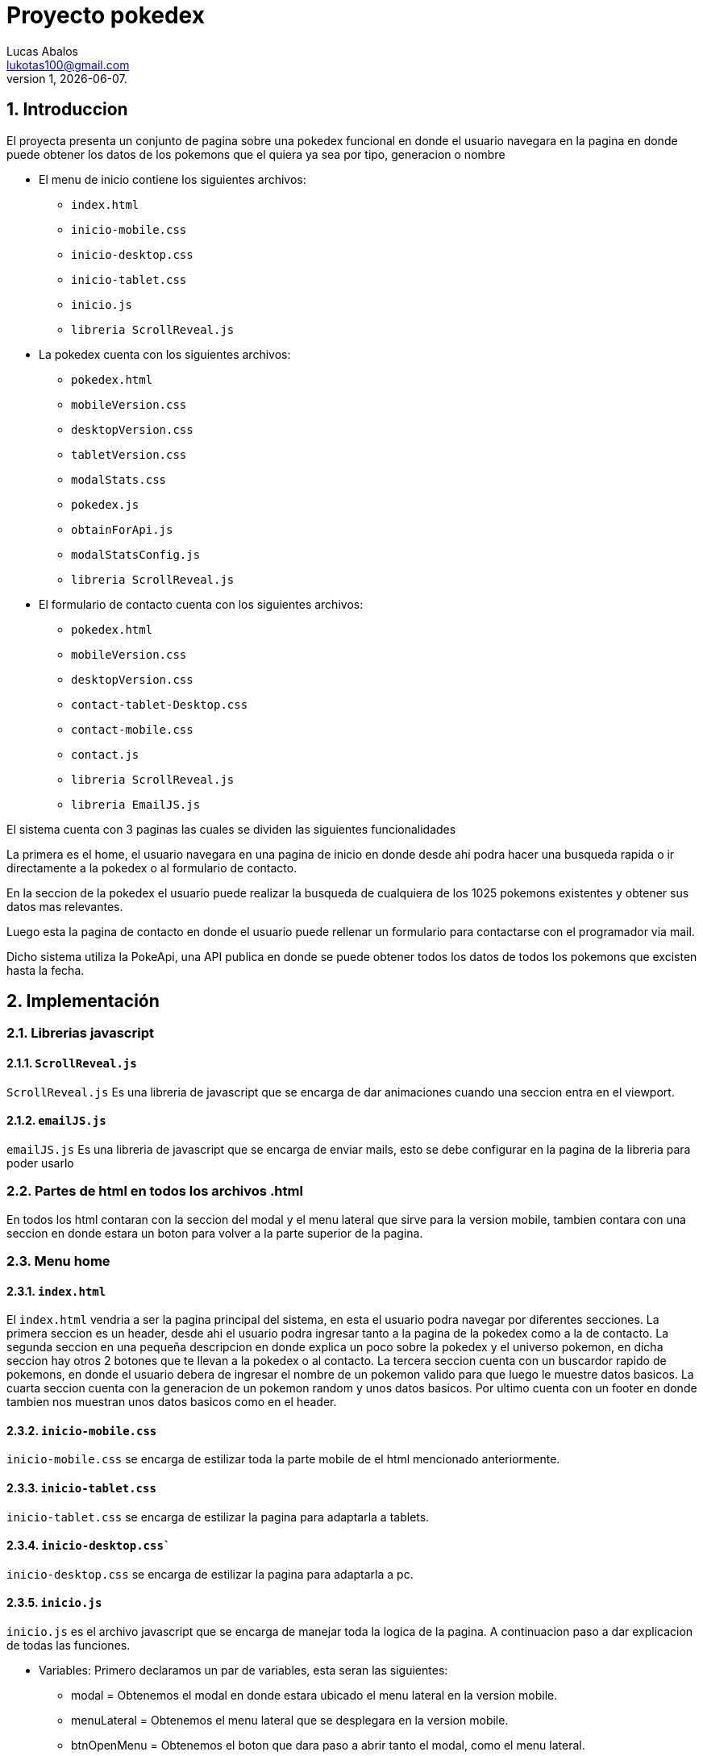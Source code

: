 = Proyecto pokedex
Lucas Abalos <lukotas100@gmail.com>;
v1, {docdate}. 
:title-page:
:numbered:
:source-highlighter: coderay
:tabsize: 4

== Introduccion

El proyecta presenta un conjunto de pagina sobre una pokedex funcional en donde  el
usuario navegara en la pagina en donde puede obtener los datos de los pokemons que el quiera ya sea por tipo, generacion o nombre

- El menu de inicio contiene los siguientes archivos:

* `index.html`
* `inicio-mobile.css`
* `inicio-desktop.css`
* `inicio-tablet.css`
* `inicio.js`
* `libreria ScrollReveal.js`

- La pokedex cuenta con los siguientes archivos:

* `pokedex.html`
* `mobileVersion.css`
* `desktopVersion.css`
* `tabletVersion.css`
* `modalStats.css`
* `pokedex.js`
* `obtainForApi.js`
* `modalStatsConfig.js`
* `libreria ScrollReveal.js`

- El formulario de contacto cuenta con los siguientes archivos:

* `pokedex.html`
* `mobileVersion.css`
* `desktopVersion.css`
* `contact-tablet-Desktop.css`
* `contact-mobile.css`
* `contact.js`
* `libreria ScrollReveal.js`
* `libreria EmailJS.js`

El sistema cuenta con 3 paginas las cuales se dividen las siguientes funcionalidades

La primera es el home, el usuario navegara en una pagina de inicio en donde desde ahi podra
hacer una busqueda rapida o ir directamente a la pokedex o al formulario de contacto.

En la seccion de la pokedex el usuario puede realizar la busqueda de cualquiera de los 1025 pokemons existentes y obtener sus datos mas relevantes.

Luego esta la pagina de contacto en donde el usuario puede rellenar un formulario para contactarse con el programador via mail.

Dicho sistema utiliza la PokeApi, una API publica en donde se puede obtener todos los datos de todos los pokemons que excisten hasta la fecha.

== Implementación

=== Librerias javascript

==== `ScrollReveal.js`

`ScrollReveal.js` Es una libreria de javascript que se encarga de dar animaciones cuando una seccion entra en el viewport.

==== `emailJS.js`

`emailJS.js` Es una libreria de javascript que se encarga de enviar mails, esto se debe configurar en la pagina de la libreria para poder usarlo

=== Partes de html en todos los archivos .html

En todos los html contaran con la seccion del modal y el menu lateral que sirve para la version mobile, tambien contara con una seccion en donde estara un boton para volver a la parte superior de la pagina.

=== Menu home

==== `index.html`

El `index.html` vendria a ser la pagina principal del sistema, en esta el usuario podra navegar por diferentes secciones.
La primera seccion es un header, desde ahi el usuario podra ingresar tanto a la pagina de la pokedex como a la de contacto.
La segunda seccion en una pequeña descripcion en donde explica un poco sobre la pokedex y el universo pokemon, en dicha seccion hay otros 2 botones que te llevan a la pokedex o al contacto.
La tercera seccion cuenta con un buscardor rapido de pokemons, en donde el usuario debera de ingresar el nombre de un pokemon valido para que luego le muestre datos basicos.
La cuarta seccion cuenta con la generacion de un pokemon random y unos datos basicos.
Por ultimo cuenta con un footer en donde tambien nos muestran unos datos basicos como en el header.

==== `inicio-mobile.css`

`inicio-mobile.css` se encarga de estilizar toda la parte mobile de  el html mencionado anteriormente.

==== `inicio-tablet.css`

`inicio-tablet.css` se encarga de estilizar la pagina para adaptarla a tablets.

==== `inicio-desktop.css``

`inicio-desktop.css` se encarga de estilizar la pagina para adaptarla a pc.

==== `inicio.js`

`inicio.js` es el archivo javascript que se encarga de manejar toda la logica de la pagina.
A continuacion paso a dar explicacion de todas las funciones.

- Variables: Primero declaramos un par de variables, esta seran las siguientes:

* modal = Obtenemos el modal en donde estara ubicado el menu lateral en la version mobile.
* menuLateral = Obtenemos el menu lateral que se desplegara en la version mobile. 
* btnOpenMenu = Obtenemos el boton que dara paso a abrir tanto el modal, como el menu lateral.
* btnCloseMenu = Obtenemos el boton para cerrar el menu lateral y el modal.
* container = Obtenemos el contenedor en donde se va a insertar el pokemon random.
* searchButton = Obtenemos el boton de busqueda del input de la busqueda rapida.

- `toggleMenu()` = Esta funcion se encarga de mostrar u ocultar el modal y menu lateral, dependiendo el estado este agrega o quita claaes al modal y menu lateral, 
por ultimo tambien oculta el scroll cuando dicho modal este abierto.

- `initializeAnimations()` = Esta funcion se encarga de inicializar las animaciones que se hacen con la libreria ScrollReveal, dichas animaciones se aplican para
el header, para la informacion principal que se muestra a la hora de mostrar la pagina, para el contenedor de la busqueda rapida y 
tambien para el contenedor del pokemon random.

- `generateRandomNumber()` = Se utiliza para generar un numero del 1 al 1025.

- `generatePokemon(numberRandom int)` = Es una funcion asincronica que recibe un numero random que viene a ser la id del pokemon y este genera su tarjeta de informacion basica, dicha tarjeta se dibuja dentro del container.

- `document.querySelector(".return-button").addEventListener("click", ()=> {})` = Este evento lo que hace es que al tocar el boton con la flecha para arriba este te manda para el header con una animacion suave.

- `searchButton.addEventListener("click", () => {})` = Este evento se activa al tocar el boton de busqueda rapida, lo que hace es obtener el input y luego pasarselo como parametro a `generatePokemon()` para que este dibuje el pokemon
que se le paso para que luego se realice un scroll suave hacia abajo mostrando el pokemon buscado pero con un timeout de 100mls por que si no, no se activa.

- `btnOpenMenu.addEventListener("click", toggleMenu) y btnCloseMenu.addEventListener("click", toggleMenu)` = Inicializa los eventos para mostrar y ocultar el modal con los botones btnOpenMenu y btnCloseMenu.

- `document.addEventListener("DOMContentLoaded", initializeAnimations)` = Luego que se cargue el DOOM, se ejecuta la funcion initializeAnimations.

- `document.addEventListener("DOMContentLoaded", generatePokemon(generateRandomNumber()))` = Luego de que se cargue el DOOM, se ejecuta la funcione generatePokemon(generateRandomNumber()).

==== Pokedex

==== `pokedex.html`

El `pokedex.html` vendria a ser la pagina principal del sistema, en esta el usuario podra navegar por diferentes secciones.
La primera seccion es un header, desde ahi el usuario podra ingresar tanto a la pagina de la pokedex como a la de contacto.
La segunda es un filtro en donde el usuario podra filtrar los pokemons ya sea por region, tipo y nombre.
La tercera seccion es la que contiene a todos los pokemons cargados, segun lo que el usuario desee buscar, en dicha seccion cada tarjeta tiene un boton donde se mostrara mas informacion del pokemon.
La cuarta es la seccion del modal del pokemon seleccionado, en esta nos mostrara todas las estadisticas principales del pokemon.
La quinta es la seccion del footer en donde el usuario tambien podra navegar por distintas secciones del sistema.
Por ultimo se cuenta con la seccion preloader, la cual se quitara luego de que se hagan las llamadas de la api.

==== `mobileVersion.css`

`mobileVersion.css` se encarga de estilizar la pagina para que se adapte a dispositivos moviles

==== `desktopVersion.css`

`desktopVersion.css` se encarga de estilizar la pagina para que se adapte a pc

==== `tabletVersion.css`

`tabletVersion.css` se encarga de estilizar la pagina para que se adapte a tablets

=== `modalStats.css`

`modalStats.css` se encarga de estilizar el modal donde se muestra las estadisticas de los pokemons adaptandolo para mobile, tablet y pc

==== `pokedex.js`

`pokedex.js` es el archivo que se encarga de mover gran parte de la logica de la pagina de la pokedex.
A continuacion paso a dar explicacion de todas las funciones.

- Variables: Primero declaramos un par de variables, esta seran las siguientes:

* modal = Obtenemos el modal en donde estara ubicado el menu lateral en la version mobile.
* menuLateral = Obtenemos el menu lateral que se desplegara en la version mobile. 
* btnOpenMenu = Obtenemos el boton que dara paso a abrir tanto el modal, como el menu lateral.
* btnCloseMenu = Obtenemos el boton para cerrar el menu lateral y el modal.
* returnBtn = Obtenemos el boton el cual sirve para volver a la parte superior de la pagina con una animacion.
* arrowButton = Obtenemos el boton para abrir el acordion para la busqueda avanzada.
* advanceSearch = Obtenemos la seccion donde esta estructurada la busqueda avanzada para luego mostrarla
* typeButtons = Obtenemos los botones de todos los tipos de pokemon
* mainContainer = Obtenemos el contenedor del main para utilozarla en el returnButton
* inputSearch = obtenemos el input de la busqueda avanzada

- `toggleMenu()` = Esta funcion se encarga de mostrar u ocultar el modal y menu lateral, dependiendo el estado este agrega o quita claaes al modal y menu lateral, 
por ultimo tambien oculta el scroll cuando dicho modal este abierto.

- `toggleAdvanceSearch()` = Esta funcion se encarga de aplicar la clase show para mostrar el menu de la busqueda avanzada.

- `stylizeButtons()` = Se encarga de estilizar los botones de todos los tipos de pokemon agregandole la clase correspondiente.

- `selectType(tipo)` = Se encarga de devolver el nombre de una clase, dependiendo el nombre del tipo que se le pase, se utiliza en la funcion anterior.

- `removeTypeSelected()` = Remueve el color de un boton si este esta seleccionado

- `typeButtons.forEach(button =>{})` = Se encarga de que si se le da a un boton del conjunto de botones pasados, en este caso los tipos de pokemon, este primero se fija si hay antes uno seleccionado, si es asi lo deselecciona para seleccionar el nuevo. 

- `removeSelected()` = Se encarga al igual que `removeTypeSelected` de remover el estilo pero en este caso a los botones de las generacion, dichos botones estan declarados en `obainForApi`.

- `gens.forEach(gen =>{})` = Parecodp a `typeButtons.forEach(button =>{})` pero este es sobre los botones de las generaciones.

- `initializeAnimations()` = Esta funcion se encarga de inicializar las animaciones que se hacen con la libreria ScrollReveal, dichas animaciones se aplican para
el header y para el acordion de la busqueda avanzada.

- `returnButton.addEventListener("click", ()=> {})` = Este evento se encarga que al hacer click  en el boton con la flecha para arriba este te manda para el principio del mainContainer con una animacion suave.

- `inputSearch.addEventListener("input", () =>{})` = Se encarga de manejar la logica de busqueda a traves de un input, por cada letra que se escriba se actualiza en tiempo real, si el nombre pasado esta contenido en el nombre de un pokemon, este se muestra en pantalla.  

- `showByType()` = Se encarga de mostrar en la pagina unicamente las tarjetas pokemon del tipo seleccionado.

- `typeButtons.forEach((button) => {` = Se encarga de la logica de al seleccionar uno de los botones de tipos, este llame a showByType y pasarle el tipo que el usuario selecciono para mostrarlo en pantalla.

- `document.addEventListener("DOMContentLoaded", stylizeButtons)` y ` document.addEventListener("DOMContentLoaded", initializeAnimations)` = Se encarga de ejecutar 2 funciones para inicializar las animaciones y la estilizacion de los botones. 

- `arrowButton.addEventListener("click", toggleAdvanceSearch)` = Se encarga de inicializar el evento de click para al hacer click en el arrowButton, este ejecute la funcion que muestra el menu de busqueda avanzada.

- `btnOpenMenu.addEventListener("click", toggleMenu)` y `btnCloseMenu.addEventListener("click", toggleMenu)` = Inicializa los eventos click para abrir y cerra el modal y el menu lateral para la version mobile

==== `obtainForApi.js`

`obtainForApi.js` Se encarga de manejar la logica de la obtencion de datos de la api y la creacion de las cartas pokemon que se dibujaran en el contenedor de estas
A continuacion paso a dar explicacion de todas las funciones.

- Variables: Primero declaramos un par de variables, esta seran las siguientes:

* `cardsContainer` = Obtenemos el contenedor de las cartas pokemons.

* `gens` = Obtenemos todos los botones de las generaciones pokemons.

* `apiUrl` = Guardamos el link de la pokeApi para luego hacer llamadas a esta.

* `window.sr` = Se inicializa la libreria ScrollReveal.

- `obtainData()` = Es una funcion asincronica, esta se encarga de hacer las llamadas a la api entre 2 numeros que se le pasen que corresponde al primer y ultimo pokemon de cada generacion.
Realiza las llamadas y luego las recorre una por una para llamar a la funcion `drawData`(explicada abajo) para luego agregarle animaciones al contenedor de los pokemons, luego inicializa los 
botones more info llamando a `inicializeGenButtons`(metodo de modalStatsConfig) y por ultimo quitarle el preloader de la pagina

- `drawData()` = Se encarga de dibujar los datos del pokemon que se le pasen.
Creando el contenedor de la carta, para luego obtener los datos del tipo para darle los estilos a la parte de los tipos dependiendo el nombre, le agrega la clase 
utilizando la funcion `obtainType`. Por ultimo se crea la estructura y se rellena con los datos del pokemon para luego agregarla al contenedor de las cartas.

- `obtainType()` = Se encarga de devolver el nombre de la clase dependiendo del tipo que se le pase. 

- `genRange` = Es un objeto de tipo clave valor que dependiendo el nombre de la region, nos devuelve un array del primer y ultimo pokemon de dicha generacion.

- `gens.forEach((gen) => {})` = Esta funcion se encarga de mostrar los pokemons dependiendo la generacion seleccionada.
Se obtiene el rango de los pokemon para luego vaciar el contenido del contenedor y agregar los nuevos pokemons llamando de nuevo a `obtainData()` pero en este caso se le pasa el rango de la generacion previamente obtenida.

- `document.addEventListener("DOMContentLoaded", obtainData(apiUrl,1 , 151))` = Una vez cargado el DOOM se inicializa el evento de llamar a la funcion obtainData para dibujar las cartas de la primera generacion de pokemon. 

==== `modalStatsConfig.js`



=== Formulario contacto

==== `contact.html`

El `contact.html` es la pagina del formulario de contacto, esta pagina esta dividida en secciones distinta que cumplen una funcionalidad distinta.
La primera seccion es un header, desde ahi el usuario podra ingresar tanto a la pagina de la pokedex como a la de contacto.
La segunda seccion es la que contiene el formulario, dicho formulario pide el nombre del usuario, su mail y su contacto para luego con un boton enviar el mensaje.
Por ultimo cuenta con un footer en donde tambien nos muestran unos datos basicos como en el header.

==== `contact-mobile.css`

`contact-mobile.css` Se encarga de estilizar toda la parte de los estilos para que la pagina se adapte a dispositivos moviles.

==== `contact-tablet-Desktop.css`

`contact-tablet-Desktop.css` Se encarga de estilizar la pagina para que se adapte a tablets y a pc.

==== `Contact.js`

`Contact.js` es el archivo que se encarga de mover toda la logica de la pagina de contacto.
A continuacion paso a dar explicacion de todas las funciones.

- Variables: Primero declaramos un par de variables, esta seran las siguientes:

* modal = Obtenemos el modal en donde estara ubicado el menu lateral en la version mobile.
* menuLateral = Obtenemos el menu lateral que se desplegara en la version mobile. 
* btnOpenMenu = Obtenemos el boton que dara paso a abrir tanto el modal, como el menu lateral.
* btnCloseMenu = Obtenemos el boton para cerrar el menu lateral y el modal.
* returnBtn = Obtenemos el boton el cual sirve para volver a la parte superior de la pagina con una animacion.
* formBtn = Obtenemos el boton para enviar el formulario.

- `toggleMenu()` = Esta funcion se encarga de mostrar u ocultar el modal y menu lateral, dependiendo el estado este agrega o quita claaes al modal y menu lateral, 
por ultimo tambien oculta el scroll cuando dicho modal este abierto.

- `initializeAnimations()` = Esta funcion se encarga de inicializar las animaciones que se hacen con la libreria ScrollReveal, dichas animaciones se aplican para
el header, para la informacion principal que se muestra a la hora de mostrar la pagina, para el contenedor de la busqueda rapida y 
tambien para el contenedor del pokemon random.

- `returButton.addEventListener("click", ()=> {})` = Este evento se encarga que al hacer click  en el boton con la flecha para arriba este te manda para el header con una animacion suave.

- `verifYMail()` = se encarga de verificar si el mail del input, cumple con los dominios aceptados por la pagina

- `document.getElementById("form").addEventListener("submit", (event) => {})` = Este evento se encarga de que una vez dado al boton submir, este utiliza la libreria `emailJS.js`, 
antes verifica si el mail existe, si no tira una alerta y sale de la funcion. Si cumple, con el metodo sendForm envia un mail con los datos y estructura creada previamente con
los templates pre configurados.

- `btnOpenMenu.addEventListener("click", toggleMenu) y btnCloseMenu.addEventListener("click", toggleMenu)` = Inicializa los eventos para mostrar y ocultar el modal con los botones btnOpenMenu y btnCloseMenu.

- `document.addEventListener("DOMContentLoaded", initializeAnimations)` = Luego que se cargue el DOOM, se ejecuta la funcion initializeAnimations.
